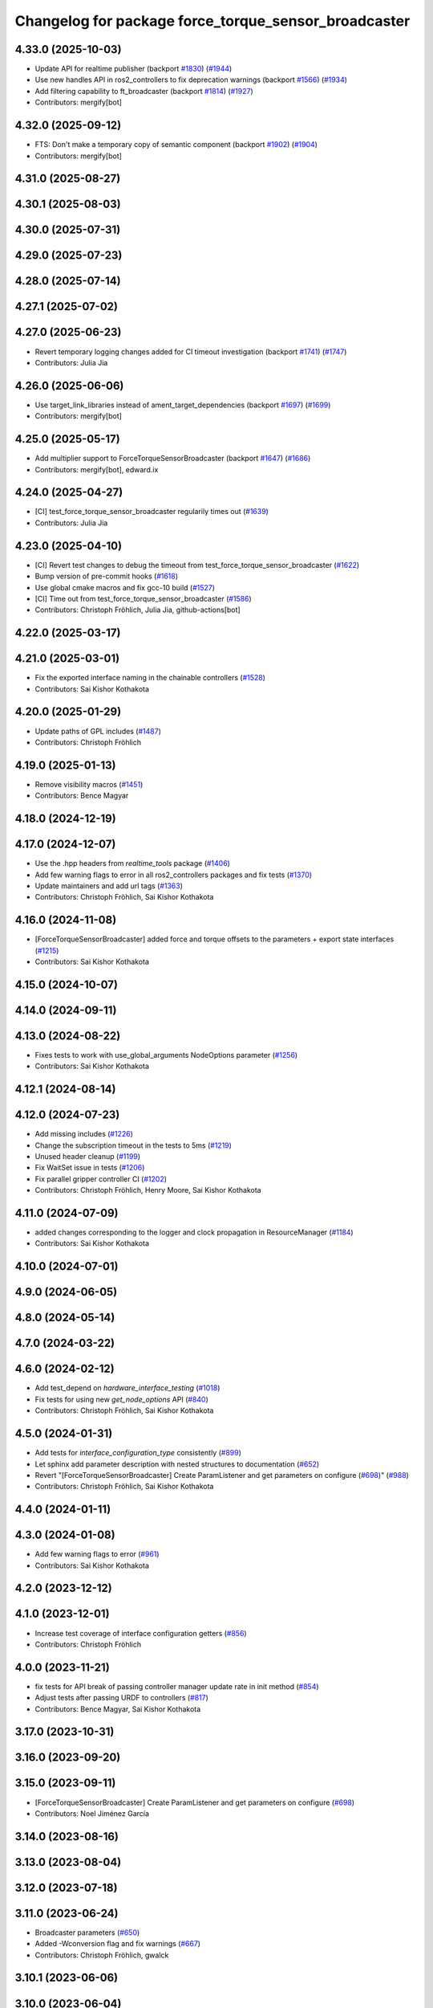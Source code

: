 ^^^^^^^^^^^^^^^^^^^^^^^^^^^^^^^^^^^^^^^^^^^^^^^^^^^^^
Changelog for package force_torque_sensor_broadcaster
^^^^^^^^^^^^^^^^^^^^^^^^^^^^^^^^^^^^^^^^^^^^^^^^^^^^^

4.33.0 (2025-10-03)
-------------------
* Update API for realtime publisher (backport `#1830 <https://github.com/ros-controls/ros2_controllers/issues/1830>`_) (`#1944 <https://github.com/ros-controls/ros2_controllers/issues/1944>`_)
* Use new handles API in ros2_controllers to fix deprecation warnings (backport `#1566 <https://github.com/ros-controls/ros2_controllers/issues/1566>`_) (`#1934 <https://github.com/ros-controls/ros2_controllers/issues/1934>`_)
* Add filtering capability to ft_broadcaster (backport `#1814 <https://github.com/ros-controls/ros2_controllers/issues/1814>`_) (`#1927 <https://github.com/ros-controls/ros2_controllers/issues/1927>`_)
* Contributors: mergify[bot]

4.32.0 (2025-09-12)
-------------------
* FTS: Don't make a temporary copy of semantic component (backport `#1902 <https://github.com/ros-controls/ros2_controllers/issues/1902>`_) (`#1904 <https://github.com/ros-controls/ros2_controllers/issues/1904>`_)
* Contributors: mergify[bot]

4.31.0 (2025-08-27)
-------------------

4.30.1 (2025-08-03)
-------------------

4.30.0 (2025-07-31)
-------------------

4.29.0 (2025-07-23)
-------------------

4.28.0 (2025-07-14)
-------------------

4.27.1 (2025-07-02)
-------------------

4.27.0 (2025-06-23)
-------------------
* Revert temporary logging changes added for CI timeout investigation (backport `#1741 <https://github.com/ros-controls/ros2_controllers/issues/1741>`_) (`#1747 <https://github.com/ros-controls/ros2_controllers/issues/1747>`_)
* Contributors: Julia Jia

4.26.0 (2025-06-06)
-------------------
* Use target_link_libraries instead of ament_target_dependencies (backport `#1697 <https://github.com/ros-controls/ros2_controllers/issues/1697>`_) (`#1699 <https://github.com/ros-controls/ros2_controllers/issues/1699>`_)
* Contributors: mergify[bot]

4.25.0 (2025-05-17)
-------------------
* Add multiplier support to ForceTorqueSensorBroadcaster (backport `#1647 <https://github.com/ros-controls/ros2_controllers/issues/1647>`_) (`#1686 <https://github.com/ros-controls/ros2_controllers/issues/1686>`_)
* Contributors: mergify[bot], edward.ix

4.24.0 (2025-04-27)
-------------------
* [CI]  test_force_torque_sensor_broadcaster regularily times out (`#1639 <https://github.com/ros-controls/ros2_controllers/issues/1639>`_)
* Contributors: Julia Jia

4.23.0 (2025-04-10)
-------------------
* [CI] Revert test changes to debug the timeout from test_force_torque_sensor_broadcaster  (`#1622 <https://github.com/ros-controls/ros2_controllers/issues/1622>`_)
* Bump version of pre-commit hooks (`#1618 <https://github.com/ros-controls/ros2_controllers/issues/1618>`_)
* Use global cmake macros and fix gcc-10 build (`#1527 <https://github.com/ros-controls/ros2_controllers/issues/1527>`_)
* [CI] Time out from test_force_torque_sensor_broadcaster  (`#1586 <https://github.com/ros-controls/ros2_controllers/issues/1586>`_)
* Contributors: Christoph Fröhlich, Julia Jia, github-actions[bot]

4.22.0 (2025-03-17)
-------------------

4.21.0 (2025-03-01)
-------------------
* Fix the exported interface naming in the chainable controllers (`#1528 <https://github.com/ros-controls/ros2_controllers/issues/1528>`_)
* Contributors: Sai Kishor Kothakota

4.20.0 (2025-01-29)
-------------------
* Update paths of GPL includes (`#1487 <https://github.com/ros-controls/ros2_controllers/issues/1487>`_)
* Contributors: Christoph Fröhlich

4.19.0 (2025-01-13)
-------------------
* Remove visibility macros (`#1451 <https://github.com/ros-controls/ros2_controllers/issues/1451>`_)
* Contributors: Bence Magyar

4.18.0 (2024-12-19)
-------------------

4.17.0 (2024-12-07)
-------------------
* Use the .hpp headers from `realtime_tools` package (`#1406 <https://github.com/ros-controls/ros2_controllers/issues/1406>`_)
* Add few warning flags to error in all ros2_controllers packages and fix tests (`#1370 <https://github.com/ros-controls/ros2_controllers/issues/1370>`_)
* Update maintainers and add url tags (`#1363 <https://github.com/ros-controls/ros2_controllers/issues/1363>`_)
* Contributors: Christoph Fröhlich, Sai Kishor Kothakota

4.16.0 (2024-11-08)
-------------------
* [ForceTorqueSensorBroadcaster] added force and torque offsets to the parameters + export state interfaces (`#1215 <https://github.com/ros-controls/ros2_controllers/issues/1215>`_)
* Contributors: Sai Kishor Kothakota

4.15.0 (2024-10-07)
-------------------

4.14.0 (2024-09-11)
-------------------

4.13.0 (2024-08-22)
-------------------
* Fixes tests to work with use_global_arguments NodeOptions parameter  (`#1256 <https://github.com/ros-controls/ros2_controllers/issues/1256>`_)
* Contributors: Sai Kishor Kothakota

4.12.1 (2024-08-14)
-------------------

4.12.0 (2024-07-23)
-------------------
* Add missing includes (`#1226 <https://github.com/ros-controls/ros2_controllers/issues/1226>`_)
* Change the subscription timeout in the tests to 5ms (`#1219 <https://github.com/ros-controls/ros2_controllers/issues/1219>`_)
* Unused header cleanup (`#1199 <https://github.com/ros-controls/ros2_controllers/issues/1199>`_)
* Fix WaitSet issue in tests  (`#1206 <https://github.com/ros-controls/ros2_controllers/issues/1206>`_)
* Fix parallel gripper controller CI (`#1202 <https://github.com/ros-controls/ros2_controllers/issues/1202>`_)
* Contributors: Christoph Fröhlich, Henry Moore, Sai Kishor Kothakota

4.11.0 (2024-07-09)
-------------------
* added changes corresponding to the logger and clock propagation in ResourceManager (`#1184 <https://github.com/ros-controls/ros2_controllers/issues/1184>`_)
* Contributors: Sai Kishor Kothakota

4.10.0 (2024-07-01)
-------------------

4.9.0 (2024-06-05)
------------------

4.8.0 (2024-05-14)
------------------

4.7.0 (2024-03-22)
------------------

4.6.0 (2024-02-12)
------------------
* Add test_depend on `hardware_interface_testing` (`#1018 <https://github.com/ros-controls/ros2_controllers/issues/1018>`_)
* Fix tests for using new `get_node_options` API (`#840 <https://github.com/ros-controls/ros2_controllers/issues/840>`_)
* Contributors: Christoph Fröhlich, Sai Kishor Kothakota

4.5.0 (2024-01-31)
------------------
* Add tests for `interface_configuration_type` consistently (`#899 <https://github.com/ros-controls/ros2_controllers/issues/899>`_)
* Let sphinx add parameter description with nested structures to documentation (`#652 <https://github.com/ros-controls/ros2_controllers/issues/652>`_)
* Revert "[ForceTorqueSensorBroadcaster] Create ParamListener and get parameters on configure (`#698 <https://github.com/ros-controls/ros2_controllers/issues/698>`_)" (`#988 <https://github.com/ros-controls/ros2_controllers/issues/988>`_)
* Contributors: Christoph Fröhlich, Sai Kishor Kothakota

4.4.0 (2024-01-11)
------------------

4.3.0 (2024-01-08)
------------------
* Add few warning flags to error (`#961 <https://github.com/ros-controls/ros2_controllers/issues/961>`_)
* Contributors: Sai Kishor Kothakota

4.2.0 (2023-12-12)
------------------

4.1.0 (2023-12-01)
------------------
* Increase test coverage of interface configuration getters (`#856 <https://github.com/ros-controls/ros2_controllers/issues/856>`_)
* Contributors: Christoph Fröhlich

4.0.0 (2023-11-21)
------------------
* fix tests for API break of passing controller manager update rate in init method (`#854 <https://github.com/ros-controls/ros2_controllers/issues/854>`_)
* Adjust tests after passing URDF to controllers (`#817 <https://github.com/ros-controls/ros2_controllers/issues/817>`_)
* Contributors: Bence Magyar, Sai Kishor Kothakota

3.17.0 (2023-10-31)
-------------------

3.16.0 (2023-09-20)
-------------------

3.15.0 (2023-09-11)
-------------------
* [ForceTorqueSensorBroadcaster] Create ParamListener and get parameters on configure (`#698 <https://github.com/ros-controls/ros2_controllers/issues/698>`_)
* Contributors: Noel Jiménez García

3.14.0 (2023-08-16)
-------------------

3.13.0 (2023-08-04)
-------------------

3.12.0 (2023-07-18)
-------------------

3.11.0 (2023-06-24)
-------------------
* Broadcaster parameters (`#650 <https://github.com/ros-controls/ros2_controllers/issues/650>`_)
* Added -Wconversion flag and fix warnings (`#667 <https://github.com/ros-controls/ros2_controllers/issues/667>`_)
* Contributors: Christoph Fröhlich, gwalck

3.10.1 (2023-06-06)
-------------------

3.10.0 (2023-06-04)
-------------------

3.9.0 (2023-05-28)
------------------
* Use branch name substitution for all links (`#618 <https://github.com/ros-controls/ros2_controllers/issues/618>`_)
* Fix github links on control.ros.org (`#604 <https://github.com/ros-controls/ros2_controllers/issues/604>`_)
* Contributors: Christoph Fröhlich

3.8.0 (2023-05-14)
------------------

3.7.0 (2023-05-02)
------------------

3.6.0 (2023-04-29)
------------------
* Renovate load controller tests (`#569 <https://github.com/ros-controls/ros2_controllers/issues/569>`_)
* Contributors: Bence Magyar

3.5.0 (2023-04-14)
------------------

3.4.0 (2023-04-02)
------------------

3.3.0 (2023-03-07)
------------------
* Add comments about auto-generated header files (`#539 <https://github.com/ros-controls/ros2_controllers/issues/539>`_)
* Contributors: AndyZe

3.2.0 (2023-02-10)
------------------
* Fix overriding of install (`#510 <https://github.com/ros-controls/ros2_controllers/issues/510>`_)
* Contributors: Tyler Weaver, Chris Thrasher

3.1.0 (2023-01-26)
------------------

3.0.0 (2023-01-19)
------------------
* Add backward_ros to all controllers (`#489 <https://github.com/ros-controls/ros2_controllers/issues/489>`_)
* Contributors: Bence Magyar

2.15.0 (2022-12-06)
-------------------

2.14.0 (2022-11-18)
-------------------
* Fix parameter library export (`#448 <https://github.com/ros-controls/ros2_controllers/issues/448>`_)
* Contributors: Tyler Weaver

2.13.0 (2022-10-05)
-------------------

2.12.0 (2022-09-01)
-------------------
* Generate params for ForceTorqueSensorBroadcaster (`#395 <https://github.com/ros-controls/ros2_controllers/issues/395>`_)
* Contributors: Tyler Weaver

2.11.0 (2022-08-04)
-------------------

2.10.0 (2022-08-01)
-------------------

2.9.0 (2022-07-14)
------------------

2.8.0 (2022-07-09)
------------------

2.7.0 (2022-07-03)
------------------

2.6.0 (2022-06-18)
------------------
* Disable failing workflows (`#363 <https://github.com/ros-controls/ros2_controllers/issues/363>`_)
* CMakeLists cleanup (`#362 <https://github.com/ros-controls/ros2_controllers/issues/362>`_)
* Fix exception about parameter already been declared & Change default c++ version to 17 (`#360 <https://github.com/ros-controls/ros2_controllers/issues/360>`_)
  * Default C++ version to 17
  * Replace explicit use of declare_paremeter with auto_declare
* Contributors: Andy Zelenak, Jafar Abdi

2.5.0 (2022-05-13)
------------------
* fix: :bug: make force_torque_sensor_broadcaster wait for realtime_publisher (`#327 <https://github.com/ros-controls/ros2_controllers/issues/327>`_)
* Contributors: Jaron Lundwall, Denis Štogl

2.4.0 (2022-04-29)
------------------
* updated to use node getter functions (`#329 <https://github.com/ros-controls/ros2_controllers/issues/329>`_)
* Contributors: Bence Magyar, Denis Štogl, Jack Center

2.3.0 (2022-04-21)
------------------
* Use CallbackReturn from controller_interface namespace (`#333 <https://github.com/ros-controls/ros2_controllers/issues/333>`_)
* Contributors: Bence Magyar, Denis Štogl

2.2.0 (2022-03-25)
------------------

2.1.0 (2022-02-23)
------------------

2.0.1 (2022-02-01)
------------------

2.0.0 (2022-01-28)
------------------

1.3.0 (2022-01-11)
------------------

1.2.0 (2021-12-29)
------------------

1.1.0 (2021-10-25)
------------------

1.0.0 (2021-09-29)
------------------
* Add time and period to update function (`#241 <https://github.com/ros-controls/ros2_controllers/issues/241>`_)
* ros2_controllers code changes to support ros2_controls issue `#489 <https://github.com/ros-controls/ros2_controllers/issues/489>`_ (`#233 <https://github.com/ros-controls/ros2_controllers/issues/233>`_)
* Removing Boost from controllers. (`#235 <https://github.com/ros-controls/ros2_controllers/issues/235>`_)
* Contributors: Bence Magyar, bailaC

0.5.0 (2021-08-30)
------------------
* Add auto declaration of parameters. (`#224 <https://github.com/ros-controls/ros2_controllers/issues/224>`_)
* Bring precommit config up to speed with ros2_control (`#227 <https://github.com/ros-controls/ros2_controllers/issues/227>`_)
* Add initial pre-commit setup. (`#220 <https://github.com/ros-controls/ros2_controllers/issues/220>`_)
* Contributors: Bence Magyar, Denis Štogl, livanov93

0.4.1 (2021-07-08)
------------------

0.4.0 (2021-06-28)
------------------
* Fix dependency (`#208 <https://github.com/ros-controls/ros2_controllers/issues/208>`_)
* Force torque sensor broadcaster (`#152 <https://github.com/ros-controls/ros2_controllers/issues/152>`_)
  * Stabilize joint_trajectory_controller tests
  * Add  rclcpp::shutdown(); to all standalone test functions
* Contributors: Bence Magyar, Denis Štogl, Nisala Kalupahana, Subhas Das

0.3.1 (2021-05-23)
------------------

0.3.0 (2021-05-21)
------------------

0.2.1 (2021-05-03)
------------------

0.2.0 (2021-02-06)
------------------

0.1.2 (2021-01-07)
------------------

0.1.1 (2021-01-06)
------------------

0.1.0 (2020-12-23)
------------------
